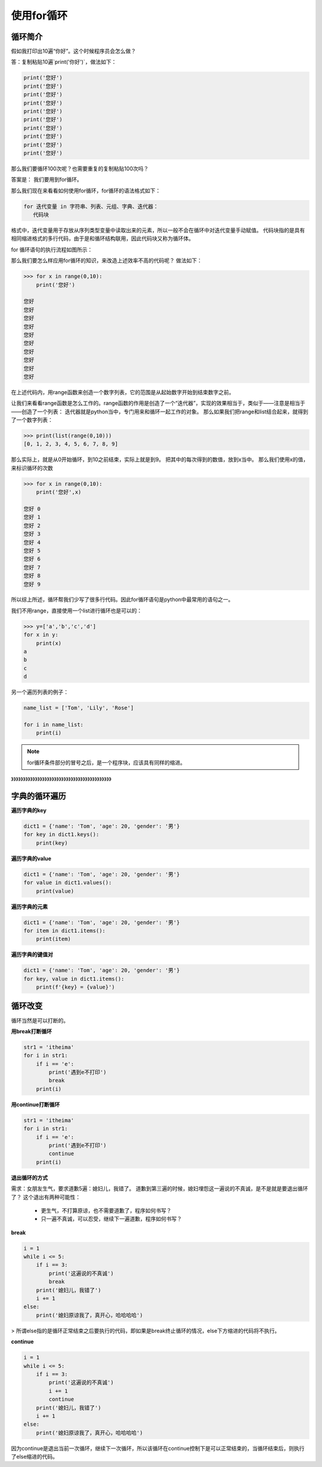 ===================
使用for循环
===================
 


--------------
循环简介
--------------

假如我打印出10遍“你好”。这个时候程序员会怎么做？

答：复制粘贴10遍`print('你好')`，做法如下：

.. code-block:: python

   print('您好')
   print('您好')
   print('您好')
   print('您好')
   print('您好')
   print('您好')
   print('您好')
   print('您好')
   print('您好')
   print('您好')

那么我们要循环100次呢？也需要重复的复制粘贴100次吗？

答案是：
我们要用到for循环。

那么我们现在来看看如何使用for循环，for循环的语法格式如下：

.. code-block:: console

   for 迭代变量 in 字符串、列表、元组、字典、迭代器：
      代码块
    
格式中，迭代变量用于存放从序列类型变量中读取出来的元素，所以一般不会在循环中对迭代变量手动赋值。
代码块指的是具有相同缩进格式的多行代码，由于是和循环结构联用，因此代码块又称为循环体。

for 循环语句的执行流程如图所示：

.. image:: ../_static/c06/c06p01_i01_for.png

那么我们要怎么样应用for循环的知识，来改造上述效率不高的代码呢？
做法如下：

.. code-block:: python

   >>> for x in range(0,10):
       print('您好')
   
   您好
   您好
   您好
   您好
   您好
   您好
   您好
   您好
   您好
   您好



在上述代码内，用range函数来创造一个数字列表，它的范围是从起始数字开始到结束数字之前。

让我们来看看range函数是怎么工作的。range函数的作用是创造了一个“迭代器”，实现的效果相当于，类似于——注意是相当于——创造了一个列表：
迭代器就是python当中，专门用来和循环一起工作的对象。
那么如果我们把range和list结合起来，就得到了一个数字列表：

.. code-block:: python

   >>> print(list(range(0,10)))
   [0, 1, 2, 3, 4, 5, 6, 7, 8, 9]

那么实际上，就是从0开始循环，到10之前结束，实际上就是到9。
把其中的每次得到的数值，放到x当中。
那么我们使用x的值，来标识循环的次数

.. code-block:: python

   >>> for x in range(0,10):
       print('您好',x)
   
   您好 0
   您好 1
   您好 2
   您好 3
   您好 4
   您好 5
   您好 6
   您好 7
   您好 8
   您好 9

所以综上所述，循环帮我们少写了很多行代码。因此for循环语句是python中最常用的语句之一。

我们不用range，直接使用一个list进行循环也是可以的：

.. code-block:: python

   >>> y=['a','b','c','d']
   for x in y:
       print(x)
   a
   b
   c
   d

另一个遍历列表的例子：

.. code-block:: python

   name_list = ['Tom', 'Lily', 'Rose']
   
   for i in name_list:
       print(i)

.. note::

   for循环条件部分的冒号之后，是一个程序块，应该具有同样的缩进。

》》》》》》》》》》》》》》》》》》》》》》》》》》》》》》》》》》》》》》》》》》

----------------------
字典的循环遍历
----------------------

**遍历字典的key**

.. code-block:: python

   dict1 = {'name': 'Tom', 'age': 20, 'gender': '男'}
   for key in dict1.keys():
       print(key)

 


**遍历字典的value**

.. code-block:: python

   dict1 = {'name': 'Tom', 'age': 20, 'gender': '男'}
   for value in dict1.values():
       print(value)

 


**遍历字典的元素**

.. code-block:: python

   dict1 = {'name': 'Tom', 'age': 20, 'gender': '男'}
   for item in dict1.items():
       print(item)


**遍历字典的键值对**

.. code-block:: python

   dict1 = {'name': 'Tom', 'age': 20, 'gender': '男'}
   for key, value in dict1.items():
       print(f'{key} = {value}')

 
----------------------
循环改变
----------------------

循环当然是可以打断的。

**用break打断循环**

.. code-block:: python

   str1 = 'itheima'
   for i in str1:
       if i == 'e':
           print('遇到e不打印')
           break
       print(i)
 
 
**用continue打断循环**

.. code-block:: python

   str1 = 'itheima'
   for i in str1:
       if i == 'e':
           print('遇到e不打印')
           continue
       print(i)
 
 

**退出循环的方式**

需求：女朋友生气，要求道歉5遍：媳妇儿，我错了。
道歉到第三遍的时候，媳妇埋怨这一遍说的不真诚，是不是就是要退出循环了？
这个退出有两种可能性：

   - 更生气，不打算原谅，也不需要道歉了，程序如何书写？
   - 只一遍不真诚，可以忍受，继续下一遍道歉，程序如何书写？

**break**

.. code-block:: python

   i = 1
   while i <= 5:
       if i == 3:
           print('这遍说的不真诚')
           break
       print('媳妇儿，我错了')
       i += 1
   else:
       print('媳妇原谅我了，真开心，哈哈哈哈')



> 所谓else指的是循环正常结束之后要执行的代码，即如果是break终止循环的情况，else下方缩进的代码将不执行。

**continue**

.. code-block:: python

   i = 1
   while i <= 5:
       if i == 3:
           print('这遍说的不真诚')
           i += 1
           continue
       print('媳妇儿，我错了')
       i += 1
   else:
       print('媳妇原谅我了，真开心，哈哈哈哈')


 
因为continue是退出当前一次循环，继续下一次循环，所以该循环在continue控制下是可以正常结束的，当循环结束后，则执行了else缩进的代码。
 

 
 
 